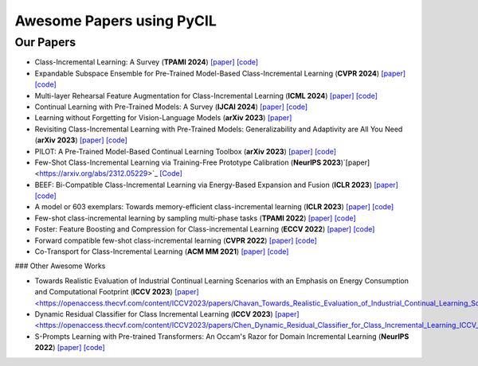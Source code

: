 .. _Awesome Papers:

Awesome Papers using PyCIL
====================

Our Papers
-------------

- Class-Incremental Learning: A Survey (**TPAMI 2024**) `[paper] <https://arxiv.org/abs/2302.03648>`_   `[code] <https://github.com/zhoudw-zdw/CIL_Survey/>`_  
  
- Expandable Subspace Ensemble for Pre-Trained Model-Based Class-Incremental Learning (**CVPR 2024**) `[paper] <https://arxiv.org/abs/2403.12030>`_  `[code] <https://github.com/sun-hailong/CVPR24-Ease>`_  

- Multi-layer Rehearsal Feature Augmentation for Class-Incremental Learning (**ICML 2024**) `[paper] <https://openreview.net/forum?id=aksdU1KOpT>`_   `[code] <https://github.com/bwnzheng/MRFA_ICML2024>`_  

- Continual Learning with Pre-Trained Models: A Survey (**IJCAI 2024**) `[paper] <https://arxiv.org/abs/2401.16386>`_   `[code] <https://github.com/sun-hailong/LAMDA-PILOT>`_  

- Learning without Forgetting for Vision-Language Models (**arXiv 2023**) `[paper] <https://arxiv.org/abs/2305.19270>`_  

- Revisiting Class-Incremental Learning with Pre-Trained Models: Generalizability and Adaptivity are All You Need (**arXiv 2023**) `[paper] <https://arxiv.org/abs/2303.07338>`_   `[code] <https://github.com/zhoudw-zdw/RevisitingCIL>`_  

- PILOT: A Pre-Trained Model-Based Continual Learning Toolbox (**arXiv 2023**) `[paper] <https://arxiv.org/abs/2309.07117>`_   `[code] <https://github.com/sun-hailong/LAMDA-PILOT>`_  

- Few-Shot Class-Incremental Learning via Training-Free Prototype Calibration (**NeurIPS 2023**)`[paper] <https://arxiv.org/abs/2312.05229>`_   `[Code] <https://github.com/wangkiw/TEEN>`_  

- BEEF: Bi-Compatible Class-Incremental Learning via Energy-Based Expansion and Fusion (**ICLR 2023**) `[paper] <https://openreview.net/forum?id=iP77_axu0h3>`_   `[code] <https://github.com/G-U-N/ICLR23-BEEF/>`_  

- A model or 603 exemplars: Towards memory-efficient class-incremental learning (**ICLR 2023**) `[paper] <https://arxiv.org/abs/2205.13218>`_   `[code] <https://github.com/wangkiw/ICLR23-MEMO/>`_  

- Few-shot class-incremental learning by sampling multi-phase tasks (**TPAMI 2022**) `[paper] <https://arxiv.org/pdf/2203.17030.pdf>`_   `[code] <https://github.com/zhoudw-zdw/TPAMI-Limit>`_  

- Foster: Feature Boosting and Compression for Class-incremental Learning (**ECCV 2022**) `[paper] <https://arxiv.org/abs/2204.04662>`_   `[code] <https://github.com/G-U-N/ECCV22-FOSTER/>`_  

- Forward compatible few-shot class-incremental learning (**CVPR 2022**) `[paper] <https://openaccess.thecvf.com/content/CVPR2022/papers/Zhou_Forward_Compatible_Few-Shot_Class-Incremental_Learning_CVPR_2022_paper.pdf>`_   `[code] <https://github.com/zhoudw-zdw/CVPR22-Fact>`_  

- Co-Transport for Class-Incremental Learning (**ACM MM 2021**) `[paper] <https://arxiv.org/abs/2107.12654>`_   `[code] <https://github.com/zhoudw-zdw/MM21-Coil>`_  

### Other Awesome Works

- Towards Realistic Evaluation of Industrial Continual Learning Scenarios with an Emphasis on Energy Consumption and Computational Footprint (**ICCV 2023**) `[paper] <https://openaccess.thecvf.com/content/ICCV2023/papers/Chavan_Towards_Realistic_Evaluation_of_Industrial_Continual_Learning_Scenarios_with_an_ICCV_2023_paper.pdf>`_`[code] <https://github.com/Vivek9Chavan/RECIL>`_   

- Dynamic Residual Classifier for Class Incremental Learning (**ICCV 2023**) `[paper] <https://openaccess.thecvf.com/content/ICCV2023/papers/Chen_Dynamic_Residual_Classifier_for_Class_Incremental_Learning_ICCV_2023_paper.pdf>`_`[code] <https://github.com/chen-xw/DRC-CIL>`_   

- S-Prompts Learning with Pre-trained Transformers: An Occam's Razor for Domain Incremental Learning (**NeurIPS 2022**) `[paper] <https://openreview.net/forum?id=ZVe_WeMold>`_   `[code] <https://github.com/iamwangyabin/S-Prompts>`_  